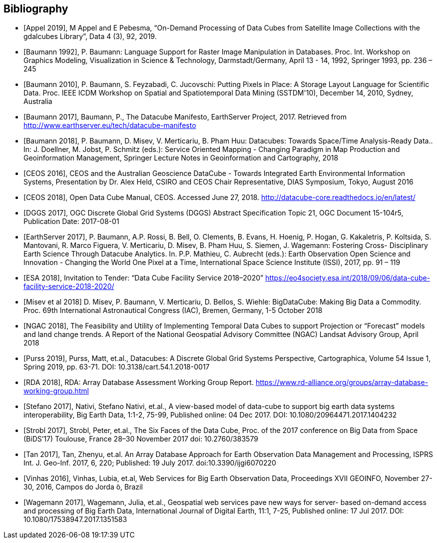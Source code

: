 
[bibliography]
== Bibliography

* [[[Appel_2019,Appel 2019]]], M Appel and E Pebesma, "`On-Demand Processing of Data Cubes from Satellite Image Collections with the gdalcubes Library`", Data 4 (3), 92, 2019.

* [[[Baumann_1992,Baumann 1992]]], P. Baumann: Language Support for Raster Image Manipulation in Databases. Proc. Int. Workshop on Graphics Modeling, Visualization in Science & Technology, Darmstadt/Germany, April 13 - 14, 1992, Springer 1993, pp. 236 – 245

* [[[Baumann_2010,Baumann 2010]]], P. Baumann, S. Feyzabadi, C. Jucovschi: Putting Pixels in Place: A
Storage Layout Language for Scientific Data. Proc. IEEE ICDM Workshop on
Spatial and Spatiotemporal Data Mining (SSTDM'10), December 14, 2010,
Sydney, Australia

* [[[Baumann_2017,Baumann 2017]]], Baumann, P., The Datacube Manifesto, EarthServer Project, 2017.
Retrieved from http://www.earthserver.eu/tech/datacube-manifesto

* [[[Baumann_2018,Baumann 2018]]], P. Baumann, D. Misev, V. Merticariu, B. Pham Huu: Datacubes: Towards Space/Time Analysis-Ready Data.. In: J. Doellner, M. Jobst, P. Schmitz (eds.): Service Oriented Mapping - Changing Paradigm in Map Production and Geoinformation Management, Springer Lecture Notes in Geoinformation and Cartography, 2018

* [[[CEOS_2016,CEOS 2016]]], CEOS and the Australian Geoscience DataCube - Towards Integrated
Earth Environmental Information Systems, Presentation by Dr. Alex Held,
CSIRO and CEOS Chair Representative, DIAS Symposium, Tokyo, August 2016

* [[[CEOS_2018,CEOS 2018]]], Open Data Cube Manual, CEOS. Accessed June 27, 2018.
http://datacube-core.readthedocs.io/en/latest/

* [[[DGGS_2017,DGGS 2017]]], OGC Discrete Global Grid Systems (DGGS) Abstract Specification
Topic 21, OGC Document 15-104r5, Publication Date: 2017-08-01

* [[[EarthServer_2017,EarthServer 2017]]], P. Baumann, A.P. Rossi, B. Bell, O. Clements, B. Evans, H.
Hoenig, P. Hogan, G. Kakaletris, P. Koltsida, S. Mantovani, R. Marco Figuera, V.
Merticariu, D. Misev, B. Pham Huu, S. Siemen, J. Wagemann: Fostering Cross-
Disciplinary Earth Science Through Datacube Analytics. In. P.P. Mathieu, C.
Aubrecht (eds.): Earth Observation Open Science and Innovation - Changing the
World One Pixel at a Time, International Space Science Institute (ISSI), 2017, pp.
91 – 119

* [[[ESA_2018,ESA 2018]]], Invitation to Tender: "`Data Cube Facility Service 2018–2020`"
https://eo4society.esa.int/2018/09/06/data-cube-facility-service-2018-2020/

* [[[Misev_2018,Misev et al 2018]]] D. Misev, P. Baumann, V. Merticariu, D. Bellos, S. Wiehle:
BigDataCube: Making Big Data a Commodity. Proc. 69th International
Astronautical Congress (IAC), Bremen, Germany, 1-5 October 2018

* [[[NGAC_2018,NGAC 2018]]], The Feasibility and Utility of Implementing Temporal Data Cubes to
support Projection or "`Forecast`" models and land change trends. A Report of the
National Geospatial Advisory Committee (NGAC) Landsat Advisory Group,
April 2018

* [[[Purss_2019,Purss 2019]]], Purss, Matt, et.al., Datacubes: A Discrete Global Grid Systems
Perspective, Cartographica, Volume 54 Issue 1, Spring 2019, pp. 63-71. DOI:
10.3138/cart.54.1.2018-0017

* [[[RDA_2018,RDA 2018]]], RDA: Array Database Assessment Working Group Report.
https://www.rd-alliance.org/groups/array-database-working-group.html

* [[[Stefano_2017,Stefano 2017]]], Nativi, Stefano Nativi, et.al., A view-based model of data-cube to
support big earth data systems interoperability, Big Earth Data, 1:1-2, 75-99,
Published online: 04 Dec 2017. DOI: 10.1080/20964471.2017.1404232

* [[[Strobl_2017,Strobl 2017]]], Strobl, Peter, et.al., The Six Faces of the Data Cube, Proc. of the 2017
conference on Big Data from Space (BiDS’17) Toulouse, France 28–30
November 2017 doi: 10.2760/383579

* [[[Tan_2017,Tan 2017]]], Tan, Zhenyu, et.al. An Array Database Approach for Earth Observation
Data Management and Processing, ISPRS Int. J. Geo-Inf. 2017, 6, 220; Published:
19 July 2017. doi:10.3390/ijgi6070220

* [[[Vinhas_2016,Vinhas 2016]]], Vinhas, Lubia, et.al, Web Services for Big Earth Observation Data,
Proceedings XVII GEOINFO, November 27-30, 2016, Campos do Jorda ̃o, Brazil

* [[[Wagemann_2017,Wagemann 2017]]], Wagemann, Julia, et.al., Geospatial web services pave new ways
for server- based on-demand access and processing of Big Earth Data,
International Journal of Digital Earth, 11:1, 7-25, Published online: 17 Jul 2017.
DOI: 10.1080/17538947.2017.1351583


